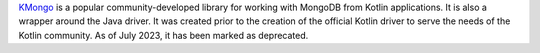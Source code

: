 `KMongo <https://litote.org/kmongo/>`__ is a popular community-developed library
for working with MongoDB from Kotlin applications.
It is also a wrapper around the Java driver.
It was created prior to the creation of the official Kotlin driver to serve
the needs of the Kotlin community. As of July 2023, it has been marked as deprecated.